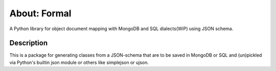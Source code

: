About: Formal
=============

A Python library for object document mapping with MongoDB and SQL
dialects(WiP) using JSON schema.

Description
-----------

This is a package for generating classes from a JSON-schema that are to be
saved in MongoDB or SQL and (un)pickled via Python's builtin json module or
others like simplejson or ujson.
